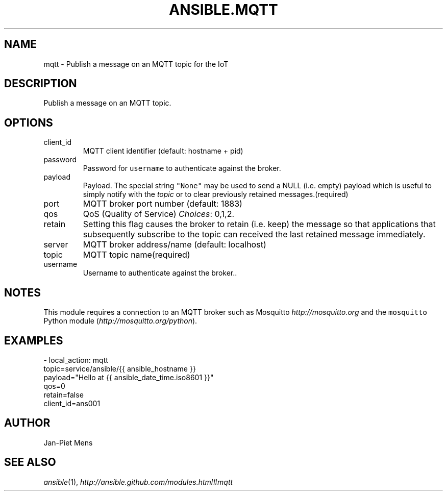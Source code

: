 .TH ANSIBLE.MQTT 3 "2013-11-27" "1.4.1" "ANSIBLE MODULES"
.\" generated from library/notification/mqtt
.SH NAME
mqtt \- Publish a message on an MQTT topic for the IoT
.\" ------ DESCRIPTION
.SH DESCRIPTION
.PP
Publish a message on an MQTT topic. 
.\" ------ OPTIONS
.\"
.\"
.SH OPTIONS
   
.IP client_id
MQTT client identifier (default: hostname + pid)   
.IP password
Password for \fCusername\fR to authenticate against the broker.   
.IP payload
Payload. The special string \fC"None"\fR may be used to send a NULL (i.e. empty) payload which is useful to simply notify with the \fItopic\fR or to clear previously retained messages.(required)   
.IP port
MQTT broker port number (default: 1883)   
.IP qos
QoS (Quality of Service)
.IR Choices :
0,1,2.   
.IP retain
Setting this flag causes the broker to retain (i.e. keep) the message so that applications that subsequently subscribe to the topic can received the last retained message immediately.   
.IP server
MQTT broker address/name (default: localhost)   
.IP topic
MQTT topic name(required)   
.IP username
Username to authenticate against the broker..\"
.\"
.\" ------ NOTES
.SH NOTES
.PP
This module requires a connection to an MQTT broker such as Mosquitto \fIhttp://mosquitto.org\fR and the \fCmosquitto\fR Python module (\fIhttp://mosquitto.org/python\fR). 
.\"
.\"
.\" ------ EXAMPLES
.\" ------ PLAINEXAMPLES
.SH EXAMPLES
.nf
- local_action: mqtt
              topic=service/ansible/{{ ansible_hostname }}
              payload="Hello at {{ ansible_date_time.iso8601 }}"
              qos=0
              retain=false
              client_id=ans001

.fi

.\" ------- AUTHOR
.SH AUTHOR
Jan-Piet Mens
.SH SEE ALSO
.IR ansible (1),
.I http://ansible.github.com/modules.html#mqtt